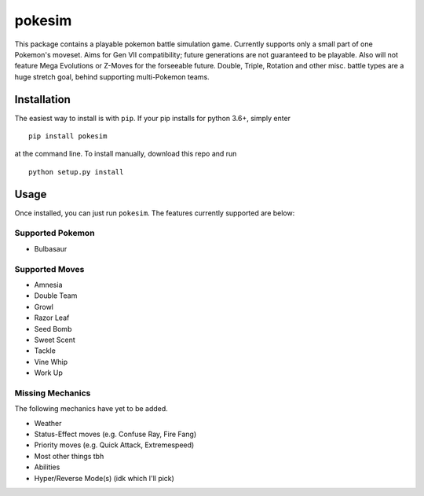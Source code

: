 pokesim
=======

This package contains a playable pokemon battle simulation game.
Currently supports only a small part of one Pokemon's moveset. Aims for
Gen VII compatibility; future generations are not guaranteed to be
playable. Also will not feature Mega Evolutions or Z-Moves for the
forseeable future. Double, Triple, Rotation and other misc. battle types
are a huge stretch goal, behind supporting multi-Pokemon teams.

Installation
------------

The easiest way to install is with ``pip``. If your pip installs for
python 3.6+, simply enter

::

    pip install pokesim

at the command line. To install manually, download this repo and run

::

    python setup.py install

Usage
-----

Once installed, you can just run ``pokesim``. The features currently
supported are below:

Supported Pokemon
~~~~~~~~~~~~~~~~~

-  Bulbasaur

Supported Moves
~~~~~~~~~~~~~~~

-  Amnesia
-  Double Team
-  Growl
-  Razor Leaf
-  Seed Bomb
-  Sweet Scent
-  Tackle
-  Vine Whip
-  Work Up

Missing Mechanics
~~~~~~~~~~~~~~~~~

The following mechanics have yet to be added.

-  Weather
-  Status-Effect moves (e.g. Confuse Ray, Fire Fang)
-  Priority moves (e.g. Quick Attack, Extremespeed)
-  Most other things tbh
-  Abilities
-  Hyper/Reverse Mode(s) (idk which I'll pick)


